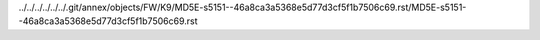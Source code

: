 ../../../../../../.git/annex/objects/FW/K9/MD5E-s5151--46a8ca3a5368e5d77d3cf5f1b7506c69.rst/MD5E-s5151--46a8ca3a5368e5d77d3cf5f1b7506c69.rst